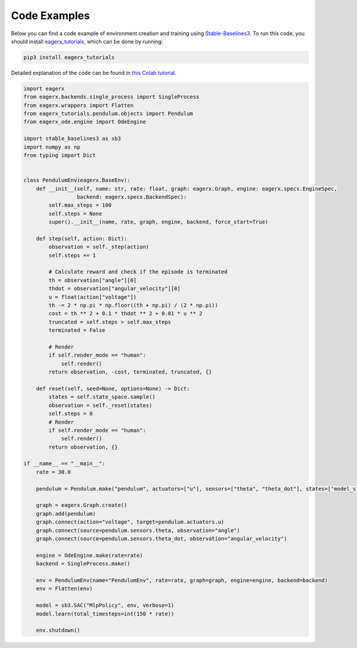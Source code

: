 *************
Code Examples
*************

Below you can find a code example of environment creation and training using `Stable-Baselines3 <https://stable-baselines3.readthedocs.io/en/master/>`_.
To run this code, you should install `eagerx_tutorials <https://github.com/eager-dev/eagerx_tutorials>`_, which can be done by running:

.. code:: shell

    pip3 install eagerx_tutorials

Detailed explanation of the code can be found in `this Colab tutorial <https://colab.research.google.com/github/eager-dev/eagerx_tutorials/blob/master/tutorials/pendulum/1_environment_creation.ipynb>`_.

.. code-block:: python

    import eagerx
    from eagerx.backends.single_process import SingleProcess
    from eagerx.wrappers import Flatten
    from eagerx_tutorials.pendulum.objects import Pendulum
    from eagerx_ode.engine import OdeEngine

    import stable_baselines3 as sb3
    import numpy as np
    from typing import Dict


    class PendulumEnv(eagerx.BaseEnv):
        def __init__(self, name: str, rate: float, graph: eagerx.Graph, engine: eagerx.specs.EngineSpec,
                     backend: eagerx.specs.BackendSpec):
            self.max_steps = 100
            self.steps = None
            super().__init__(name, rate, graph, engine, backend, force_start=True)

        def step(self, action: Dict):
            observation = self._step(action)
            self.steps += 1

            # Calculate reward and check if the episode is terminated
            th = observation["angle"][0]
            thdot = observation["angular_velocity"][0]
            u = float(action["voltage"])
            th -= 2 * np.pi * np.floor((th + np.pi) / (2 * np.pi))
            cost = th ** 2 + 0.1 * thdot ** 2 + 0.01 * u ** 2
            truncated = self.steps > self.max_steps
            terminated = False

            # Render
            if self.render_mode == "human":
                self.render()
            return observation, -cost, terminated, truncated, {}

        def reset(self, seed=None, options=None) -> Dict:
            states = self.state_space.sample()
            observation = self._reset(states)
            self.steps = 0
            # Render
            if self.render_mode == "human":
                self.render()
            return observation, {}

    if __name__ == "__main__":
        rate = 30.0

        pendulum = Pendulum.make("pendulum", actuators=["u"], sensors=["theta", "theta_dot"], states=["model_state"])

        graph = eagerx.Graph.create()
        graph.add(pendulum)
        graph.connect(action="voltage", target=pendulum.actuators.u)
        graph.connect(source=pendulum.sensors.theta, observation="angle")
        graph.connect(source=pendulum.sensors.theta_dot, observation="angular_velocity")

        engine = OdeEngine.make(rate=rate)
        backend = SingleProcess.make()

        env = PendulumEnv(name="PendulumEnv", rate=rate, graph=graph, engine=engine, backend=backend)
        env = Flatten(env)

        model = sb3.SAC("MlpPolicy", env, verbose=1)
        model.learn(total_timesteps=int(150 * rate))

        env.shutdown()
